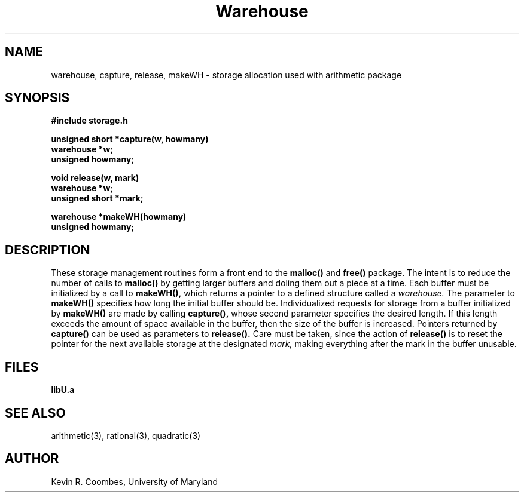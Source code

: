 .\" Copyright (C) 1990 Kevin R. Coombes and David R. Grant
.\" Distributed under the terms of the GNU General Public License as
.\" published by the Free Software Foundation, without any warranty.
.TH Warehouse 3 "12 march 1990"
.SH NAME
warehouse, capture, release, makeWH \- storage allocation used with arithmetic package
.SH SYNOPSIS
.nf
.B #include "storage.h"
.LP
.B unsigned short *capture(w, howmany)
.B warehouse *w;
.B unsigned howmany;
.LP
.B void release(w, mark)
.B warehouse *w;
.B unsigned short *mark;
.LP
.B warehouse *makeWH(howmany)
.B unsigned howmany;
.fi
.SH DESCRIPTION
.LP
These storage management routines form a front end to the
.B malloc(\|)
and
.B free(\|)
package. The intent is to reduce the number of calls to
.B malloc(\|)
by getting larger buffers and doling them out a piece at a time. 
Each buffer must be initialized by a call to 
.B makeWH(\|),
which returns a pointer to a defined structure called a
.I warehouse.
The parameter to 
.B makeWH(\|)
specifies how long the initial buffer should be. Individualized requests
for storage from a buffer initialized by 
.B makeWH(\|)
are made by calling
.B capture(\|),
whose second parameter specifies the desired length. If this length 
exceeds the amount of space available in the buffer, then the size of 
the buffer is increased. Pointers returned by
.B capture(\|)
can be used as parameters to
.B release(\|).
Care must be taken, since the action of
.B release(\|)
is to reset the pointer for the next available storage at the designated
.I mark,
making everything after the mark in the buffer unusable.
.SH FILES
.LP
.B libU.a
.SH "SEE ALSO"
arithmetic(3), rational(3), quadratic(3)
.SH AUTHOR
Kevin R. Coombes, University of Maryland
